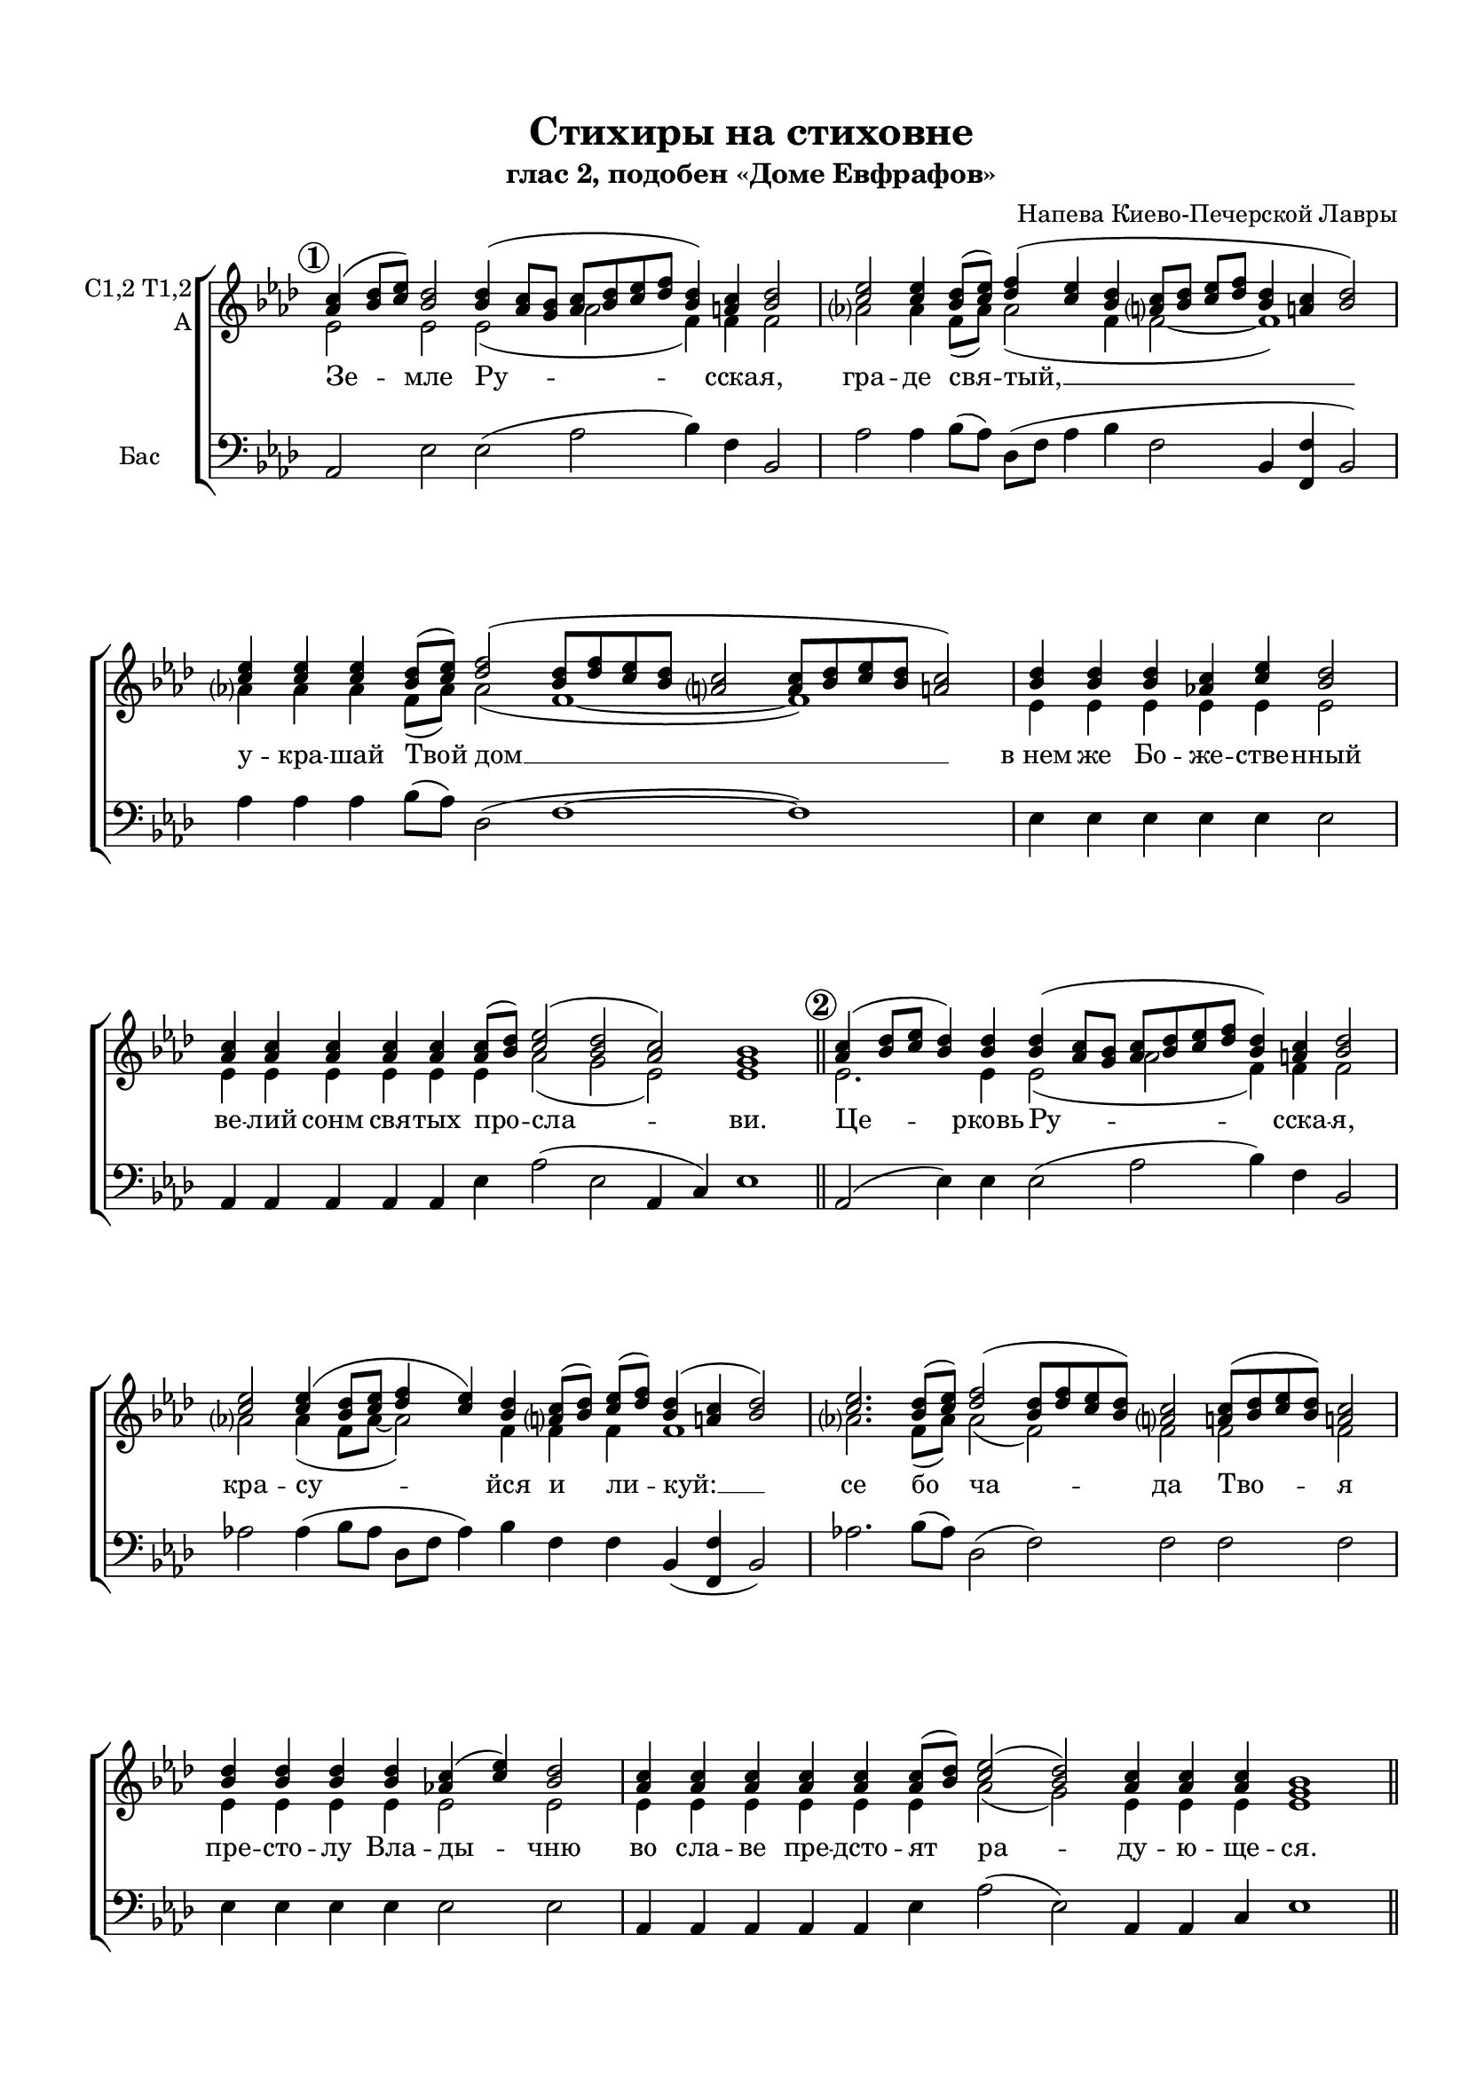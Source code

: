 \version "2.18.2"

% закомментируйте строку ниже, чтобы получался pdf с навигацией

%#(ly:set-option 'point-and-click #f)
#(ly:set-option 'midi-extension "mid")
#(set-default-paper-size "a4")
#(set-global-staff-size 18)

\header {
  title = "Стихиры на стиховне"
  subtitle = "глас 2, подобен «Доме Евфрафов»"
  composer = "Напева Киево-Печерской Лавры"
  % Удалить строку версии LilyPond 
  tagline = ##f
}

global = {
    \set Score.rehearsalMarkFormatter = #format-mark-circle-numbers
  \key bes \major
  \time 3/2
  \numericTimeSignature
  \autoBeamOff
}

%make visible number of every 2-nd bar
secondbar = {
  \override Score.BarNumber.break-visibility = #end-of-line-invisible
  \set Score.barNumberVisibility = #(every-nth-bar-number-visible 2)
}

%use this as temporary line break
abr = { \break }

% uncommend next line when finished
abr = {}

%once hide accidental (runaround for cadenza
nat = { \once \hide Accidental }

co = \cadenzaOn
cof = { \cadenzaOff \bar "|" }

votenori = \relative c'' {
  \global
%\tempo 2=88
  \dynamicUp
  \autoBeamOn
  \mark \default \co d4( es8[ f]) es2 es4( d8[ c] d[ es f g] es4) d es2 \cof
  \co f2 f4 es8[( f]) g4( f es \bar "" \abr
  d8[ es] f[ g] es4 d es2) \cof
  \co f4 f f es8[( f]) g2( es8[ g f es] d2  d8[ es f es] d2) \cof
  \co es4 es es d f es2 \cof 
  \co d4 d d d d d8[( es]) f2( es d) c1 \cadenzaOff \bar "||" \abr
  
  \mark \default \co d4( es8[ f] es4) es es( d8[ c] d[ es f g] es4) d es2 \cof
  \co f2 f4( es8[ f] g4 f) es \bar ""
  d8[( es]) f[( g]) es4( d es2) \cof
  \co f2. es8[( f]) g2( es8[ g f es]) d2 d8[( es f es]) d2 \cof \abr
  \co es4 es es es d( f) es2 \cof
  \co d4 d d d d d8[( es]) f2( es) d4 d d c1 \cof \bar "||"
  
  \mark \default \co d4( es8[ f]) es4 es es es( d8[ c]) d[( es f g] es4 d) es2 \cof
  \co f2 f4 es8[( f]) g4( f es d8[ es] f[ g] \bar "" \abr
  es4) d es2 \cof
  \co f4 f f f es8[( f]) g2( es8[ g f es] d2 d8[ es f)] es d2 \cof
  \co es4 es es es \bar "" \abr
  es es es d( f) es2 \cof
  \co d4 d d d d d d d d8[( es]) f2( es) d c1 \bar "||" \abr
  
  \mark \default \co d4( es8[ f] es4) es es es es es( d8[ c] d[ es f g] es4 d) es2 \cof
  \co f4 f2 f4 es8[( f]) \bar "" \abr
  g4( f es d8[ es] f[ g] es4 d) es2 \cof
  \co f2.\fermata es8[( f]) g2( es8[ g f es] d2 d8[ es f es]) d2 \cof \abr
  \co es4 es es es es es d f es2 \cof
  \co d4 d d d d d8[( es]) f2( es) d c1 \cof \bar "|."
}


votenorii = \relative c'' {
  \global
  \dynamicUp
  \mark \default \co bes4( c8[ d]) c2 c4( bes8[ a] bes[ c d es] c4) b c2 \cof
  \co d2 d4 c8[( d]) es4( d c \bar "" b!8[ c] d[ es] c4 b! c2) \cof
  \co d4 d d c8[( d]) es2( c8[ es d c] b!2 b8[ c d c] b!2) \cof
  \co c4 c c bes d c2 \cof
  \co bes4 bes bes bes bes bes8[( c]) d2( c bes) a1 \bar "||"
  
  \mark \default \co bes4( c8[ d] c4) c c( bes8[ a] bes[ c d es] c4) b c2 \cof
  \co d2 d4( c8[ d] es4 d) c \bar ""
  b!8[( c]) d[( es]) c4( b! c2) \cof
  \co d2. c8[( d]) es2( c8[ es d c]) b!2 b!8[( c d c]) b!2 \cof
  \co c4 c c c bes( d) c2 \cof
  \co bes4 bes bes bes bes bes8[( c]) d2( c) bes4 bes bes a1 \cof \bar "||"
  
  \mark \default \co bes4( c8[ d]) c4 c c c( bes8[ a]) bes[( c d es ] c4 b) c2 \cof
  \co d2 d4 g8[( d]) d4( d c b8[ c] d[ es] \bar ""
  c4) b c2 \cof
  \co d4 d d d c8[( d]) es2( c8[ es d c] b2 b8[ c d)] c b2 \cof
  \co c4 c c c \bar ""
  c c c bes( d) c2 \cof
  \co bes4 bes bes bes bes bes bes bes bes8[( c]) d2( c) bes a1 \cof \bar "||"
  
  \mark \default \co bes4( c8[ d] c4) c c c c c( bes8[ a] bes[ c d es] c4 b) c2 \cof
  \co d4 d2 d4 c8[( d]) \bar ""
  es4( d c b!8[ c] d[ es] c4 b!) c2 \cof
  \co d2.\fermata c8[( d]) es2( c8[ es d c] b!2 b!8[ c d c]) b!2 \cof 
  \co c4 c c c c c bes! d c2 \cof
  \co bes4 bes bes bes bes bes8[( c]) d2( c) bes a1 \bar "|."

}


vobaritone = \relative c' {
  \global
  \dynamicUp 
  \mark \default \co f2 f f( bes g4) g g2 \cof
  bes!2 bes4 g8[( bes]) bes2( g4 \bar ""
  g2~ g1) \cof
  \co bes!4 bes bes g8[( bes]) bes2( g1~ g) \cof
  \co f4 f f f f f2 \cof
  \co f4 f f f f f bes2( a f) f1 \cof \bar "||"
  
  \mark \default \co f2. f4 f2( bes g4) g g2 \cof
  \co bes!2 bes4( g8[ bes]~ bes2) g4 \bar ""
  g g g1 \cof
  \co bes!2. g8[( bes]) bes2( g) g g g \cof
  \co f4 f f f f2 f \cof
  \co f4 f f f f f bes2( a) f4 f f f1 \cof \bar "||"
  
  \mark \default \co f2 f4 f f f2 bes( g2 ) g2 \cof
  \co bes!2 bes4 c8[( bes]) bes2( g1) \bar ""
   g4 g2 \cof 
  \co bes!4 bes bes bes g8[( bes]) bes2( g2~ g~ g4.) g8 g2 \cof
  \co f4 f f f \bar ""
  f f f f2 f \cof
  \co f4 f f f f f f f f bes2( a) f f1 \cof \bar "||"
  
  \mark \default \co f2. f4 f f f f~( f bes2 g2) g2 \cof
  \co bes4 bes2 bes4 c8[( bes]) \bar ""
  bes2( g1 g4) g2 \cof
  \co bes!2.\fermata g8[( bes]) bes2( g~ g1) g2 \cof
  \co f4 f f f f f f f f2 \cof
  \co f4 f f f f f bes2( a) f f1 \cof \bar "|."

}


vobass = \relative c {
  \global
  \dynamicUp
  
  \mark \default \co bes2 f' f( bes c4) g c,2 \cof
  \co bes'2 bes4 c8[( bes]) es,[( g] bes4 c \bar ""
  g2 c,4 <g g'> c2) \cof
  \co bes'4 bes bes c8[( bes]) es,2( g1~ g) \cof
  \co f4 f f f f f2 \cof
  \co bes,4 bes bes bes bes f' bes2( f bes,4 d) f1 \cof \bar "||"
  
  \mark \default \co bes,2( f'4) f f2( bes c4) g c,2 \cof
  \co bes'!2 bes4( c8[ bes] es,[ g] bes4) c \bar ""
  g g c,( <g g'> c2) \cof
  \co bes'! 2. c8[( bes]) es,2( g) g g g \cof
  \co f4 f f f f2 f \cof
  \co bes,4 bes bes bes bes f' bes2( f) bes,4 bes d f1 \cof \bar "||"
  
  \mark \default \co bes,2 f'4 f f f2 bes2( c4 g) c,2 \cof
  \co bes'2 bes4 c8[( bes]) es,[( g] bes4 c g2 \bar ""
  c,4) <g g'> c2 \cof
  \co bes'4 bes bes bes c8[( bes]) es,2( g~ g~ g4.) g8 g2 \cof
  \co f4 f f f \bar ""
  f f f f2 f \cof
  \co bes,4 bes bes bes bes bes bes bes f' bes2( f) bes,4( d) f1 \cof \bar "||"
  
  \mark \default \co bes,2( f'4) f f f f f~( f bes2 c4 g) c,2 \cof
  \co bes'4 bes2 bes4 c8[( bes]) \bar ""
  es,[( g] bes4 c g2 c,4 <g g'>) c2 \cof
  \co bes'2.\fermata c8[( bes]) es,2( g~ g1) g2 \cof
  \co f4 f f f f f f f f2 \cof
  \co bes,4 bes bes bes bes f' bes2( f) bes,4( d) f1 \cof \bar "|."
  
  
 
}

lyricscore = \lyricmode {
  Зе -- мле Ру -- сска -- я, гра -- де свя -- тый, __
  у -- кра -- шай Твой дом __
  в_нем же Бо -- же -- стве -- нный ве -- лий сонм свя -- тых про -- сла -- ви.
  
  Це -- рковь Ру -- сска -- я, кра -- су -- йся
  и ли -- куй: __ се бо ча -- да Тво -- я
  пре -- сто -- лу Вла -- ды -- чню во сла -- ве пре -- дсто -- ят ра -- ду -- ю -- ще -- ся.
  
  Со -- бо -- ре Свя -- тых Ру -- сских, По -- лче Бо -- же -- 
  стве -- нный, мо -- ли -- те -- ся ко Го -- спо -- ду о зе -- мном О --
  те -- че -- стве ва -- шем и о по -- чи -- та -- ю -- щих вас лю -- бо -- ви -- ю.
  
  Но -- вый до -- ме Е -- вфра -- фов, у -- де -- ле и --
  збра -- нный, Русь Свя -- та -- я!
  Хра -- ни Ве -- ру Пра -- во -- сла -- вну -- ю: в_ней же те -- бе у -- тве -- ржде -- ни -- е.
  
}

  \paper {
    top-margin = 15
    left-margin = 15
    right-margin = 10
    bottom-margin = 15
    indent = 15
    ragged-bottom = ##f
    ragged-last-bottom = ##f
  }

\bookpart {
  \score {
      \transpose bes as {
    \new ChoirStaff <<
      \new Staff = "upstaff" \with {
        instrumentName = \markup { \right-column { "C1,2 T1,2" "A"  } }
        midiInstrument = "voice oohs"
      } <<
        \new Voice = "tenori" { \voiceOne \clef treble << \votenori \votenorii >> }
        \new Voice  = "tenorii" { \voiceTwo \vobaritone }
      >> 
      
      \new Lyrics \lyricsto "tenori" \lyricscore
      % or: \new Lyrics \lyricsto "soprano" { \lyricscore }
      % alternative lyrics above up staff
      %\new Lyrics \with {alignAboveContext = "upstaff"} \lyricsto "soprano" \lyricst
      
      \new Staff = "downstaff" \with {
        instrumentName = \markup { "Бас" }
        midiInstrument = "voice oohs"
      } <<
 %       \new Voice = "baritone" { \voiceOne \clef bass \vobaritone }
        \new Voice = "bass" { \oneVoice \clef bass \vobass }
      >>

    >>
      }  % transposeµ
    \layout { 
      \context {
        \Score
      }
      \context {
        \Staff
        \accidentalStyle modern-voice-cautionary
        % удаляем обозначение темпа из общего плана
          \remove "Time_signature_engraver"
          \remove "Bar_number_engraver"
      }
      %Metronome_mark_engraver
    }
  }
}


\bookpart {
  \score {
      \transpose bes as {
    \new ChoirStaff <<
      \new Staff = "upstaff" \with {
        instrumentName = \markup { \right-column { "C1,2 T1,2" "A"  } }
        midiInstrument = "voice oohs"
      } 
        \new Voice = "tenori" { \voiceOne \clef treble << \votenori \votenorii >> }
       
      
      \new Lyrics \lyricsto "tenori" \lyricscore
      % or: \new Lyrics \lyricsto "soprano" { \lyricscore }
      % alternative lyrics above up staff
      %\new Lyrics \with {alignAboveContext = "upstaff"} \lyricsto "soprano" \lyricst
      

    >>
      }  % transposeµ
    \layout { 
      \context {
        \Score
      }
      \context {
        \Staff
        \accidentalStyle modern-voice-cautionary
        % удаляем обозначение темпа из общего плана
          \remove "Time_signature_engraver"
          \remove "Bar_number_engraver"
      }
      %Metronome_mark_engraver
    }
  }
}

